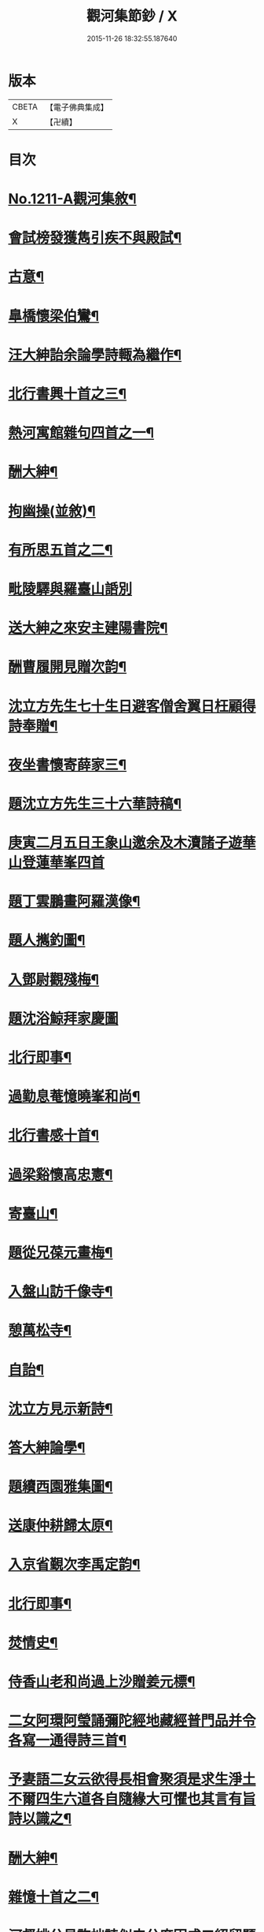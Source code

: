 #+TITLE: 觀河集節鈔 / X
#+DATE: 2015-11-26 18:32:55.187640
* 版本
 |     CBETA|【電子佛典集成】|
 |         X|【卍續】    |

* 目次
* [[file:KR6p0129_001.txt::001-0825c1][No.1211-A觀河集敘¶]]
* [[file:KR6p0129_001.txt::0826a9][會試榜發獲雋引疾不與殿試¶]]
* [[file:KR6p0129_001.txt::0826a11][古意¶]]
* [[file:KR6p0129_001.txt::0826a13][臯橋懷梁伯鸞¶]]
* [[file:KR6p0129_001.txt::0826a17][汪大紳詒余論學詩輙為繼作¶]]
* [[file:KR6p0129_001.txt::0826a20][北行書興十首之三¶]]
* [[file:KR6p0129_001.txt::0826b6][熱河寓館雜句四首之一¶]]
* [[file:KR6p0129_001.txt::0826b9][酬大紳¶]]
* [[file:KR6p0129_001.txt::0826b12][拘幽操(並敘)¶]]
* [[file:KR6p0129_001.txt::0826b18][有所思五首之二¶]]
* [[file:KR6p0129_001.txt::0826b24][毗陵驛與羅臺山䛡別]]
* [[file:KR6p0129_001.txt::0826c4][送大紳之來安主建陽書院¶]]
* [[file:KR6p0129_001.txt::0826c8][酬曹履開見贈次韵¶]]
* [[file:KR6p0129_001.txt::0826c12][沈立方先生七十生日避客僧舍翼日枉顧得詩奉贈¶]]
* [[file:KR6p0129_001.txt::0826c16][夜坐書懷寄薛家三¶]]
* [[file:KR6p0129_001.txt::0826c19][題沈立方先生三十六華詩稿¶]]
* [[file:KR6p0129_001.txt::0826c22][庚寅二月五日王象山邀余及木瀆諸子遊華山登蓮華峯四首]]
* [[file:KR6p0129_001.txt::0827a13][題丁雲鵬畫阿羅漢像¶]]
* [[file:KR6p0129_001.txt::0827a18][題人𢹂釣圖¶]]
* [[file:KR6p0129_001.txt::0827a21][入鄧尉觀殘梅¶]]
* [[file:KR6p0129_001.txt::0827a24][題沈浴鯨拜家慶圖]]
* [[file:KR6p0129_001.txt::0827b4][北行即事¶]]
* [[file:KR6p0129_001.txt::0827b9][過勤息菴憶曉峯和尚¶]]
* [[file:KR6p0129_001.txt::0827b14][北行書感十首¶]]
* [[file:KR6p0129_001.txt::0827c12][過梁谿懷高忠憲¶]]
* [[file:KR6p0129_001.txt::0827c17][寄臺山¶]]
* [[file:KR6p0129_001.txt::0828a2][題從兄葆元畫梅¶]]
* [[file:KR6p0129_001.txt::0828a7][入盤山訪千像寺¶]]
* [[file:KR6p0129_001.txt::0828a10][憩萬松寺¶]]
* [[file:KR6p0129_001.txt::0828a13][自詒¶]]
* [[file:KR6p0129_001.txt::0828a17][沈立方見示新詩¶]]
* [[file:KR6p0129_001.txt::0828a20][答大紳論學¶]]
* [[file:KR6p0129_001.txt::0828a23][題續西園雅集圖¶]]
* [[file:KR6p0129_001.txt::0828b3][送康仲耕歸太原¶]]
* [[file:KR6p0129_001.txt::0828b6][入京省覲次李禹定韵¶]]
* [[file:KR6p0129_001.txt::0828b9][北行即事¶]]
* [[file:KR6p0129_001.txt::0828b14][焚情史¶]]
* [[file:KR6p0129_001.txt::0828b17][侍香山老和尚過上沙贈姜元標¶]]
* [[file:KR6p0129_001.txt::0828b22][二女阿環阿瑩誦彌陀經地藏經普門品并令各寫一通得詩三首¶]]
* [[file:KR6p0129_001.txt::0828c6][予妻語二女云欲得長相會聚須是求生淨土不爾四生六道各自隨緣大可懼也其言有旨詩以識之¶]]
* [[file:KR6p0129_001.txt::0828c11][酬大紳¶]]
* [[file:KR6p0129_001.txt::0828c16][雜憶十首之二¶]]
* [[file:KR6p0129_001.txt::0828c23][河督姚公見許拙詩似史公度因成二絕留題平治山堂¶]]
* [[file:KR6p0129_001.txt::0828c28][題懶珙和尚所書妙法蓮華經四首¶]]
* [[file:KR6p0129_001.txt::0828c37][西湖雜詩十二首之六¶]]
* [[file:KR6p0129_001.txt::0829b7][香山和尚辭世¶]]
* [[file:KR6p0129_001.txt::0829b16][或以新刻徐霞客遊記見示題詩還之¶]]
* [[file:KR6p0129_001.txt::0829b19][題孫丈公執秋山䇿杖圖二首¶]]
* [[file:KR6p0129_001.txt::0829b24][題蔣生照¶]]
* [[file:KR6p0129_001.txt::0829c6][閉關十首之四¶]]
* [[file:KR6p0129_001.txt::0829c15][包山蔣久章買宅南園置妾蘇氏蘇長齋奉佛¶]]
* [[file:KR6p0129_001.txt::0829c19][南園紫竹林創文昌像舉惜字會為題其冊¶]]
* [[file:KR6p0129_001.txt::0829c23][覽古十首]]
* [[file:KR6p0129_001.txt::0830a22][宿無隱菴贈唯然上人二首¶]]
* [[file:KR6p0129_001.txt::0830b3][遊白雲泉遂登天平絕頂二首¶]]
* [[file:KR6p0129_001.txt::0830b9][靈隱寺僧饋果大如杏味甜木本無子與核又無華故名無華果僧云獨寺中有之亦不知其何自來也¶]]
* [[file:KR6p0129_001.txt::0830b12][酬王光祿鳴盛見訪次韵¶]]
* [[file:KR6p0129_001.txt::0830b16][題三教圖¶]]
* [[file:KR6p0129_001.txt::0830b19][除夕煑橘餅和水晶糖當酒即事贈秋士先生¶]]
* [[file:KR6p0129_001.txt::0830b21][玉壇感舊二首之一]]
* [[file:KR6p0129_001.txt::0830c4][陸朗甫自山東布政使乞歸養母或題鄧尉探梅圖贈別至是出以囑題¶]]
* [[file:KR6p0129_001.txt::0830c7][仲春下旬同汪子大紳陸子佩鳴程生在仁訪沙翁斗初遂造沈氏園看桃華¶]]
* [[file:KR6p0129_001.txt::0830c10][朱翁適庭以百緣語業索敘題詩與之¶]]
* [[file:KR6p0129_001.txt::0830c22][佛前瓶中牡丹]]
* [[file:KR6p0129_001.txt::0831a4][過靈巖山下陶氏園瓊樓道人讀書處¶]]
* [[file:KR6p0129_001.txt::0831a7][立夏日即事呈同舍諸公¶]]
* [[file:KR6p0129_001.txt::0831a10][除夕有感¶]]
* [[file:KR6p0129_001.txt::0831a13][重遊石壁¶]]
* [[file:KR6p0129_001.txt::0831a16][周忠介公與文文肅尺牘¶]]
* [[file:KR6p0129_001.txt::0831a19][尤文叔題二林居制義即次原韵¶]]
* [[file:KR6p0129_001.txt::0831a23][答李魯一即送之還建寧¶]]
* [[file:KR6p0129_001.txt::0831b10][樵歌贈負薪子¶]]
* [[file:KR6p0129_001.txt::0831b13][答王念峯四首之二¶]]
* [[file:KR6p0129_001.txt::0831b18][題長齋繡佛圖二首¶]]
* [[file:KR6p0129_001.txt::0831b23][題極樂莊嚴圖十六首¶]]
* [[file:KR6p0129_001.txt::0832a8][杲堂上人還自五臺延住海會菴以詩代柬二首¶]]
* [[file:KR6p0129_001.txt::0832a13][昔尊聞居士問知歸道人曰既大地無寸土向甚麼處安身立命道人答曰海闊從魚躍天空任鳥飛汪君世康自繪小影上無片瓦下無立錐屬道人為下一語輙舉前䛡系之以詩¶]]
* [[file:KR6p0129_001.txt::0832a16][讀王念峯諸作¶]]
* [[file:KR6p0129_001.txt::0832a19][題王履齋小影¶]]
* [[file:KR6p0129_001.txt::0832b7][題郭翁黼雯遺像¶]]
* [[file:KR6p0129_001.txt::0832b14][贈天寧寺靜安上人¶]]
* [[file:KR6p0129_001.txt::0832b19][過高旻寺晤昭月和尚¶]]
* [[file:KR6p0129_001.txt::0832b21][過文殊禪院訪聚用律師故事兼觀壁上史公度遺墨二首¶]]
* [[file:KR6p0129_001.txt::0832b23][讀釋迦應化錄]]
* [[file:KR6p0129_001.txt::0832c4][陸行短句¶]]
* [[file:KR6p0129_001.txt::0832c10][尋常¶]]
* [[file:KR6p0129_001.txt::0832c20][僧舍閉關偶檢白沙先生手書詩卷次韵續題四首¶]]
* [[file:KR6p0129_001.txt::0833a6][錢塘旅舍雜句¶]]
* [[file:KR6p0129_001.txt::0833a13][病起¶]]
* [[file:KR6p0129_001.txt::0833a16][酬朱石君見贈原韵¶]]
* [[file:KR6p0129_001.txt::0833a19][題萬近蓬拈花小照二首¶]]
* [[file:KR6p0129_001.txt::0833a24][試龍井芽茶¶]]
* [[file:KR6p0129_001.txt::0833b3][蔣山堂食貧厲志書品甚高頃為子書肇公寶藏論等篇予以杜子美贈李太白語評之兼成一律¶]]
* [[file:KR6p0129_001.txt::0833b6][題平瑤海僧服小照¶]]
* [[file:KR6p0129_001.txt::0833b12][病痁還家偶述二首之一¶]]
* [[file:KR6p0129_001.txt::0833b15][題馬若堯遺照二首¶]]
* [[file:KR6p0129_001.txt::0833b18][題袁蕙纕雪灘鴻影圖二首之一¶]]
* [[file:KR6p0129_001.txt::0833b21][和石齋先生韵五首之二¶]]
* [[file:KR6p0129_001.txt::0833c4][三月三日錢立羣招往畢尚書第觀尚書所藏墨寶以當修禊之會與者張止原張星躔陸夢莊潘守愚郭載青守愚先成古意四首有超然𢆯覧¶]]
* [[file:KR6p0129_001.txt::0833c10][小園度夏雜句¶]]
* [[file:KR6p0129_001.txt::0833c17][重詣雲棲瞻禮蓮池大師塔像因為病妻建水陸道場即事四首¶]]
* [[file:KR6p0129_001.txt::0834a7][贈聞一長老¶]]
* [[file:KR6p0129_001.txt::0834a10][過花神廟¶]]
* [[file:KR6p0129_001.txt::0834a13][過海會菴酬杲堂見懷之作¶]]
* [[file:KR6p0129_001.txt::0834a17][九月七日自杭還家其夕遭病妻之變志別二首¶]]
* [[file:KR6p0129_001.txt::0834a19][齋居四課錄散腰趺坐¶]]
* [[file:KR6p0129_001.txt::0834a23][懷汪明之二首之一]]
* [[file:KR6p0129_001.txt::0834b4][秀峯寺度歲¶]]
* [[file:KR6p0129_001.txt::0834b7][題落木菴徐先生遺影¶]]
* [[file:KR6p0129_001.txt::0834b10][題費孺人像¶]]
* [[file:KR6p0129_001.txt::0834b13][詠蟋蟀¶]]
* [[file:KR6p0129_001.txt::0834b16][兄子希涑得疾念佛而逝詩以贈行¶]]
* [[file:KR6p0129_001.txt::0834b19][題從子婦姚氏事略二首¶]]
* [[file:KR6p0129_001.txt::0834b24][辭世]]
* 卷
** [[file:KR6p0129_001.txt][觀河集節鈔 1]]
